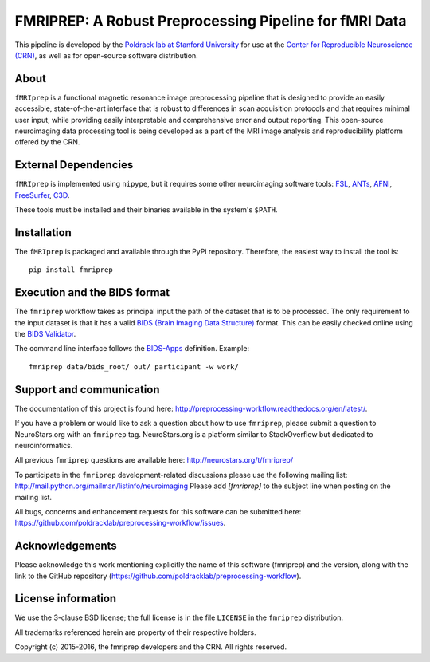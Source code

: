 FMRIPREP: A Robust Preprocessing Pipeline for fMRI Data
=======================================================

This pipeline is developed by the `Poldrack lab at Stanford University <https://poldracklab.stanford.edu/>`_
for use at the `Center for Reproducible Neuroscience (CRN) <http://reproducibility.stanford.edu/>`_,
as well as for open-source software distribution.

.. image:: https://circleci.com/gh/poldracklab/preprocessing-workflow/tree/master.svg?style=shield
  :target: https://circleci.com/gh/poldracklab/preprocessing-workflow/tree/master

.. image:: https://readthedocs.org/projects/preprocessing-workflow/badge/?version=latest
  :target: http://preprocessing-workflow.readthedocs.io/en/latest/?badge=latest
  :alt: Documentation Status

.. image:: https://img.shields.io/pypi/v/fmriprep.svg
  :target: https://pypi.python.org/pypi/fmriprep/
  :alt: Latest Version


About
-----

``fMRIprep`` is a functional magnetic resonance image preprocessing pipeline
that is designed to provide an easily accessible, state-of-the-art interface
that is robust to differences in scan acquisition protocols and that requires
minimal user input, while providing easily interpretable and comprehensive
error and output reporting. This open-source neuroimaging data processing tool
is being developed as a part of the MRI image analysis and reproducibility
platform offered by the CRN.


External Dependencies
---------------------

``fMRIprep`` is implemented using ``nipype``, but it requires some other neuroimaging
software tools: `FSL <http://fsl.fmrib.ox.ac.uk/fsl/fslwiki/>`_,
`ANTs <http://stnava.github.io/ANTs/>`_, `AFNI <https://afni.nimh.nih.gov/>`_,
`FreeSurfer <https://surfer.nmr.mgh.harvard.edu/>`_,
`C3D <https://sourceforge.net/projects/c3d/>`_.

These tools must be installed and their binaries available in the
system's ``$PATH``.


Installation
------------

The ``fMRIprep`` is packaged and available through the PyPi repository.
Therefore, the easiest way to install the tool is: ::

    pip install fmriprep


Execution and the BIDS format
-----------------------------

The ``fmriprep`` workflow takes as principal input the path of the dataset
that is to be processed.
The only requirement to the input dataset is that it has a valid `BIDS (Brain
Imaging Data Structure) <http://bids.neuroimaging.io/>`_ format.
This can be easily checked online using the
`BIDS Validator <http://incf.github.io/bids-validator/>`_.

The command line interface follows the
`BIDS-Apps <https://github.com/BIDS-Apps>`_ definition.
Example: ::

    fmriprep data/bids_root/ out/ participant -w work/


Support and communication
-------------------------

The documentation of this project is found here: http://preprocessing-workflow.readthedocs.org/en/latest/.

If you have a problem or would like to ask a question about how to use ``fmriprep``,
please submit a question to NeuroStars.org with an ``fmriprep`` tag.
NeuroStars.org is a platform similar to StackOverflow but dedicated to neuroinformatics.

All previous ``fmriprep`` questions are available here:
http://neurostars.org/t/fmriprep/

To participate in the ``fmriprep`` development-related discussions please use the
following mailing list: http://mail.python.org/mailman/listinfo/neuroimaging
Please add *[fmriprep]* to the subject line when posting on the mailing list.


All bugs, concerns and enhancement requests for this software can be submitted here:
https://github.com/poldracklab/preprocessing-workflow/issues.


Acknowledgements
----------------

Please acknowledge this work mentioning explicitly the name of this software (fmriprep)
and the version, along with the link to the GitHub repository
(https://github.com/poldracklab/preprocessing-workflow).


License information
-------------------

We use the 3-clause BSD license; the full license is in the file ``LICENSE`` in
the ``fmriprep`` distribution.

All trademarks referenced herein are property of their respective
holders.

Copyright (c) 2015-2016, the fmriprep developers and the CRN.
All rights reserved.
